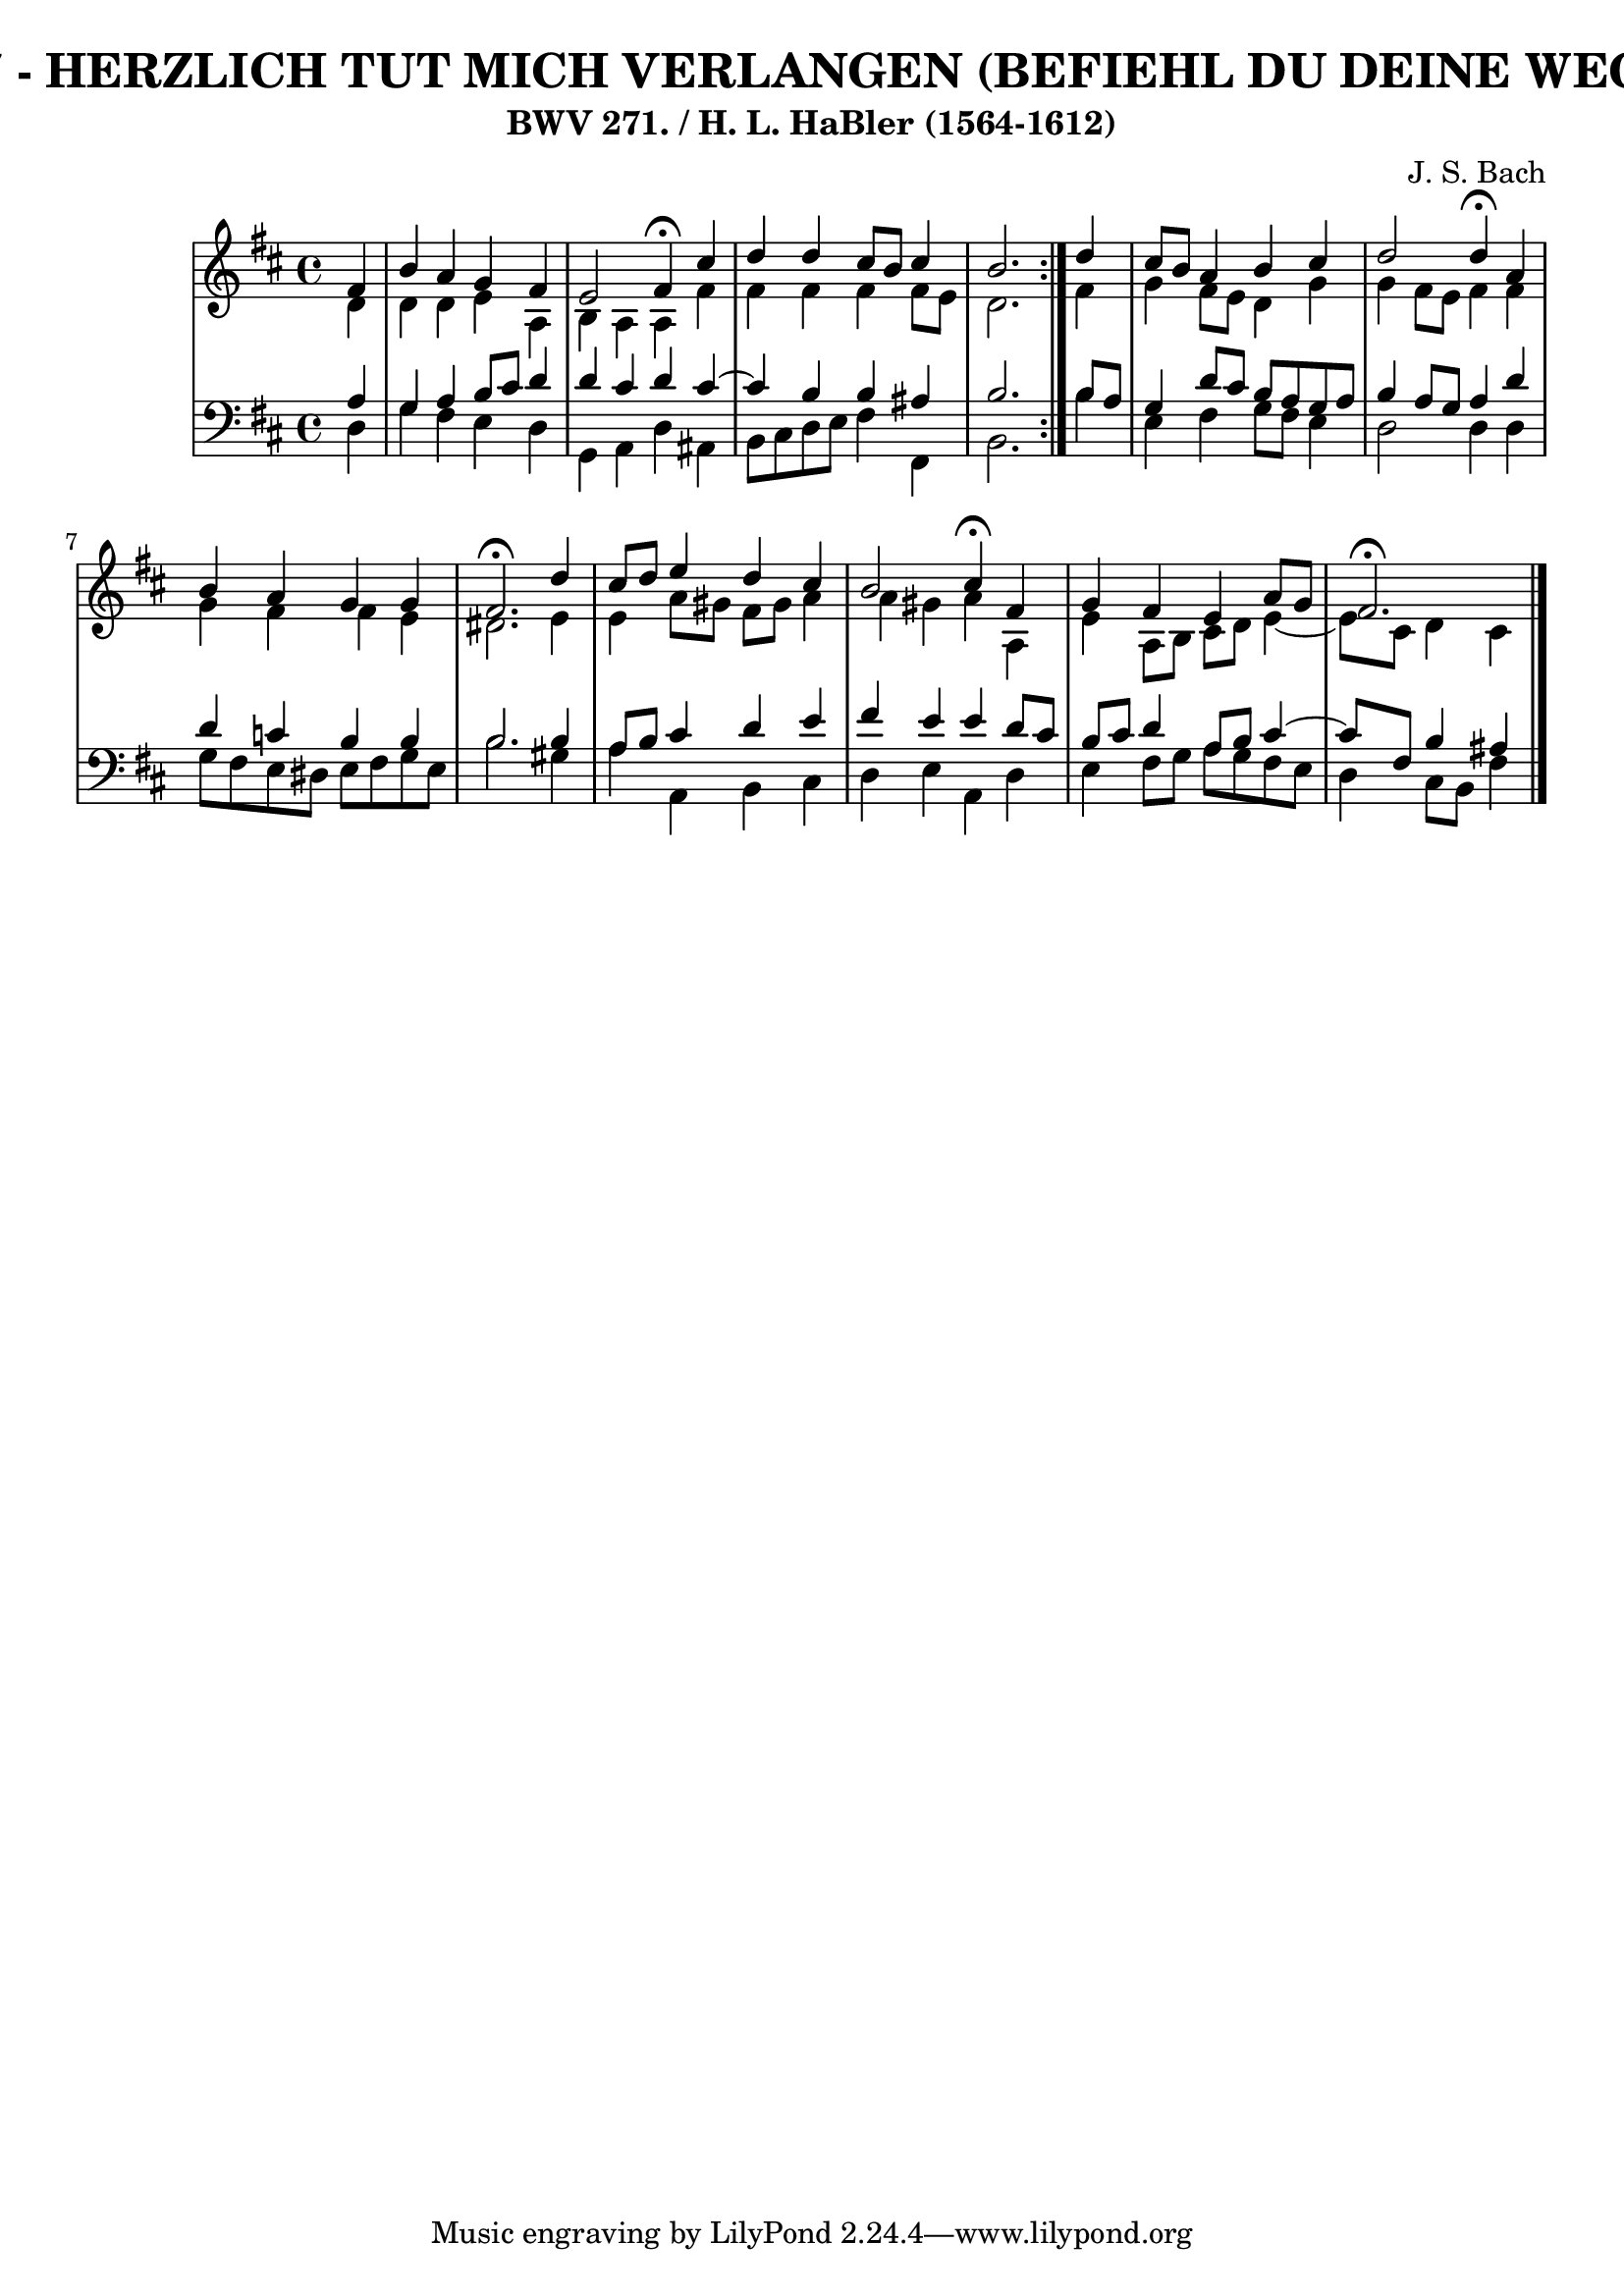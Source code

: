 \version "2.10.33"

\header {
  title = "367 - HERZLICH TUT MICH VERLANGEN (BEFIEHL DU DEINE WEGE)"
  subtitle = "BWV 271. / H. L. HaBler (1564-1612)"
  composer = "J. S. Bach"
}


global = {
  \time 4/4
  \key d \major
}


soprano = \relative c' {
  \repeat volta 2 {
    \partial 4 fis4 
    b4 a4 g4 fis4 
    e2 fis4 \fermata cis'4 
    d4 d4 cis8 b8 cis4 
    b2. } d4 
  cis8 b8 a4 b4 cis4   %5
  d2 d4 \fermata a4 
  b4 a4 g4 g4 
  fis2. \fermata d'4 
  cis8 d8 e4 d4 cis4 
  b2 cis4 \fermata fis,4   %10
  g4 fis4 e4 a8 g8 
  fis2. \fermata
  
}

alto = \relative c' {
  \repeat volta 2 {
    \partial 4 d4 
    d4 d4 e4 a,4 
    b4 a4 a4 fis'4 
    fis4 fis4 fis4 fis8 e8 
    d2. } fis4 
  g4 fis8 e8 d4 g4   %5
  g4 fis8 e8 fis4 fis4 
  g4 fis4 fis4 e4 
  dis2. e4 
  e4 a8 gis8 fis8 gis8 a4 
  a4 gis4 a4 a,4   %10
  e'4 a,8 b8 cis8 d8 e4~ 
  e8 cis8 d4 cis
  
}

tenor = \relative c' {
  \repeat volta 2 {
    \partial 4 a4 
    g4 a4 b8 cis8 d4 
    d4 cis4 d4 cis4~ 
    cis4 b4 b4 ais4 
    b2. } b8 a8 
  g4 d'8 cis8 b8 a8 g8 a8   %5
  b4 a8 g8 a4 d4 
  d4 c4 b4 b4 
  b2. b4 
  a8 b8 cis4 d4 e4 
  fis4 e4 e4 d8 cis8   %10
  b8 cis8 d4 a8 b8 cis4~ 
  cis8 fis,8 b4 ais
  
}

baixo = \relative c {
  \repeat volta 2 {
    \partial 4 d4 
    g4 fis4 e4 d4 
    g,4 a4 d4 ais4 
    b8 cis8 d8 e8 fis4 fis,4 
    b2. } b'4 
  e,4 fis4 g8 fis8 e4   %5
  d2 d4 d4 
  g8 fis8 e8 dis8 e8 fis8 g8 e8 
  b'2. gis4 
  a4 a,4 b4 cis4 
  d4 e4 a,4 d4   %10
  e4 fis8 g8 a8 g8 fis8 e8 
  d4 cis8 b8 fis'4
  
}

\score {
  <<
    \new StaffGroup <<
      \override StaffGroup.SystemStartBracket #'style = #'line 
      \new Staff {
        <<
          \global
          \new Voice = "soprano" { \voiceOne \soprano }
          \new Voice = "alto" { \voiceTwo \alto }
        >>
      }
      \new Staff {
        <<
          \global
          \clef "bass"
          \new Voice = "tenor" {\voiceOne \tenor }
          \new Voice = "baixo" { \voiceTwo \baixo \bar "|."}
        >>
      }
    >>
  >>
  \layout {}
  \midi {}
}